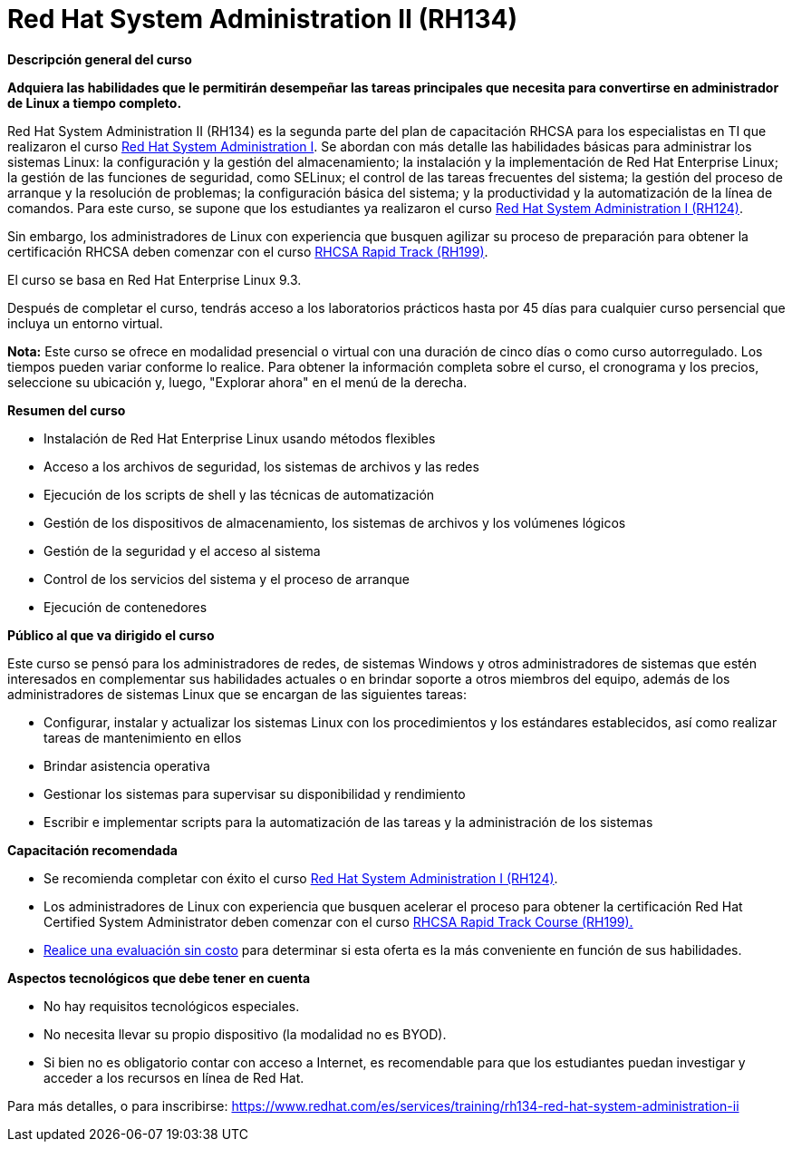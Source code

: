 // Este archivo se mantiene ejecutando scripts/refresh-training.py script

= Red Hat System Administration II (RH134)

[.big]#*Descripción general del curso*#

*Adquiera las habilidades que le permitirán desempeñar las tareas principales que necesita para convertirse en administrador de Linux a tiempo completo.*

Red Hat System Administration II (RH134) es la segunda parte del plan de capacitación RHCSA para los especialistas en TI que realizaron el curso https://www.redhat.com/es/services/training/rh124-red-hat-system-administration-i[Red Hat System Administration I]. Se abordan con más detalle las habilidades básicas para administrar los sistemas Linux: la configuración y la gestión del almacenamiento; la instalación y la implementación de Red Hat Enterprise Linux; la gestión de las funciones de seguridad, como SELinux; el control de las tareas frecuentes del sistema; la gestión del proceso de arranque y la resolución de problemas; la configuración básica del sistema; y la productividad y la automatización de la línea de comandos. Para este curso, se supone que los estudiantes ya realizaron el curso https://www.redhat.com/es/services/training/rh124-red-hat-system-administration-i[Red Hat System Administration I (RH124)].

Sin embargo, los administradores de Linux con experiencia que busquen agilizar su proceso de preparación para obtener la certificación RHCSA deben comenzar con el curso https://www.redhat.com/es/services/training/rh199-red-hat-certified-system-administrator-rapid-track-course[RHCSA Rapid Track (RH199)].

El curso se basa en Red Hat Enterprise Linux 9.3.

Después de completar el curso, tendrás acceso a los laboratorios prácticos hasta por 45 días para cualquier curso persencial que incluya un entorno virtual.

*Nota:* Este curso se ofrece en modalidad presencial o virtual con una duración de cinco días o como curso autorregulado. Los tiempos pueden variar conforme lo realice. Para obtener la información completa sobre el curso, el cronograma y los precios, seleccione su ubicación y, luego, "Explorar ahora" en el menú de la derecha.

[.big]#*Resumen del curso*#

* Instalación de Red Hat Enterprise Linux usando métodos flexibles
* Acceso a los archivos de seguridad, los sistemas de archivos y las redes
* Ejecución de los scripts de shell y las técnicas de automatización
* Gestión de los dispositivos de almacenamiento, los sistemas de archivos y los volúmenes lógicos
* Gestión de la seguridad y el acceso al sistema
* Control de los servicios del sistema y el proceso de arranque
* Ejecución de contenedores

[.big]#*Público al que va dirigido el curso*#

Este curso se pensó para los administradores de redes, de sistemas Windows y otros administradores de sistemas que estén interesados en complementar sus habilidades actuales o en brindar soporte a otros miembros del equipo, además de los administradores de sistemas Linux que se encargan de las siguientes tareas:

* Configurar, instalar y actualizar los sistemas Linux con los procedimientos y los estándares establecidos, así como realizar tareas de mantenimiento en ellos
* Brindar asistencia operativa
* Gestionar los sistemas para supervisar su disponibilidad y rendimiento
* Escribir e implementar scripts para la automatización de las tareas y la administración de los sistemas

[.big]#*Capacitación recomendada*#

* Se recomienda completar con éxito el curso https://www.redhat.com/es/services/training/rh124-red-hat-system-administration-i[Red Hat System Administration I (RH124)].
* Los administradores de Linux con experiencia que busquen acelerar el proceso para obtener la certificación Red Hat Certified System Administrator deben comenzar con el curso https://www.redhat.com/es/services/training/rh199-red-hat-certified-system-administrator-rapid-track-course[RHCSA Rapid Track Course (RH199).]
* https://skills.ole.redhat.com/[Realice una evaluación sin costo] para determinar si esta oferta es la más conveniente en función de sus habilidades.

[.big]#*Aspectos tecnológicos que debe tener en cuenta*#

* No hay requisitos tecnológicos especiales.
* No necesita llevar su propio dispositivo (la modalidad no es BYOD).
* Si bien no es obligatorio contar con acceso a Internet, es recomendable para que los estudiantes puedan investigar y acceder a los recursos en línea de Red Hat.

Para más detalles, o para inscribirse:
https://www.redhat.com/es/services/training/rh134-red-hat-system-administration-ii

